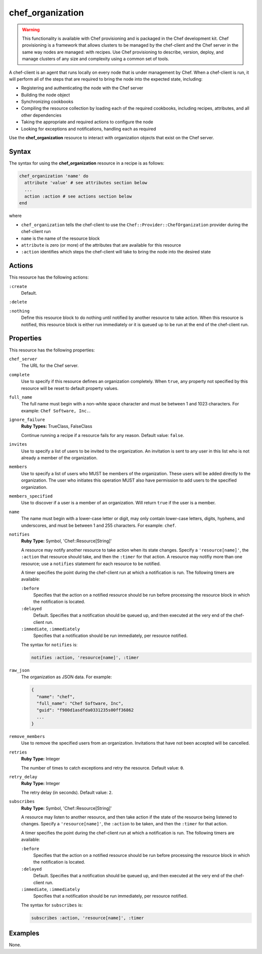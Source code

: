 =====================================================
chef_organization
=====================================================

.. warning:: .. tag notes_provisioning

             This functionality is available with Chef provisioning and is packaged in the Chef development kit. Chef provisioning is a framework that allows clusters to be managed by the chef-client and the Chef server in the same way nodes are managed: with recipes. Use Chef provisioning to describe, version, deploy, and manage clusters of any size and complexity using a common set of tools.

             .. end_tag

.. tag chef_client_summary

A chef-client is an agent that runs locally on every node that is under management by Chef. When a chef-client is run, it will perform all of the steps that are required to bring the node into the expected state, including:

* Registering and authenticating the node with the Chef server
* Building the node object
* Synchronizing cookbooks
* Compiling the resource collection by loading each of the required cookbooks, including recipes, attributes, and all other dependencies
* Taking the appropriate and required actions to configure the node
* Looking for exceptions and notifications, handling each as required

.. end_tag

Use the **chef_organization** resource to interact with organization objects that exist on the Chef server.

Syntax
=====================================================
The syntax for using the **chef_organization** resource in a recipe is as follows:

.. code-block:: ruby

   chef_organization 'name' do
     attribute 'value' # see attributes section below
     ...
     action :action # see actions section below
   end

where

* ``chef_organization`` tells the chef-client to use the ``Chef::Provider::ChefOrganization`` provider during the chef-client run
* ``name`` is the name of the resource block
* ``attribute`` is zero (or more) of the attributes that are available for this resource
* ``:action`` identifies which steps the chef-client will take to bring the node into the desired state

Actions
=====================================================
This resource has the following actions:

``:create``
   Default.

``:delete``

``:nothing``
   .. tag resources_common_actions_nothing

   Define this resource block to do nothing until notified by another resource to take action. When this resource is notified, this resource block is either run immediately or it is queued up to be run at the end of the chef-client run.

   .. end_tag

Properties
=====================================================
This resource has the following properties:

``chef_server``
   The URL for the Chef server.

``complete``
   Use to specify if this resource defines an organization completely. When ``true``, any property not specified by this resource will be reset to default property values.

``full_name``
   The full name must begin with a non-white space character and must be between 1 and 1023 characters. For example: ``Chef Software, Inc.``.

``ignore_failure``
   **Ruby Types:** TrueClass, FalseClass

   Continue running a recipe if a resource fails for any reason. Default value: ``false``.

``invites``
   Use to specify a list of users to be invited to the organization. An invitation is sent to any user in this list who is not already a member of the organization.

``members``
   Use to specify a list of users who MUST be members of the organization. These users will be added directly to the organization. The user who initiates this operation MUST also have permission to add users to the specified organization.

``members_specified``
   Use to discover if a user is a member of an organization. Will return ``true`` if the user is a member.

``name``
   The name must begin with a lower-case letter or digit, may only contain lower-case letters, digits, hyphens, and underscores, and must be between 1 and 255 characters. For example: ``chef``.

``notifies``
   **Ruby Type:** Symbol, 'Chef::Resource[String]'

   .. tag resources_common_notification_notifies

   A resource may notify another resource to take action when its state changes. Specify a ``'resource[name]'``, the ``:action`` that resource should take, and then the ``:timer`` for that action. A resource may notifiy more than one resource; use a ``notifies`` statement for each resource to be notified.

   .. end_tag

   .. tag resources_common_notification_timers

   A timer specifies the point during the chef-client run at which a notification is run. The following timers are available:

   ``:before``
      Specifies that the action on a notified resource should be run before processing the resource block in which the notification is located.

   ``:delayed``
      Default. Specifies that a notification should be queued up, and then executed at the very end of the chef-client run.

   ``:immediate``, ``:immediately``
      Specifies that a notification should be run immediately, per resource notified.

   .. end_tag

   .. tag resources_common_notification_notifies_syntax

   The syntax for ``notifies`` is:

   .. code-block:: ruby

      notifies :action, 'resource[name]', :timer

   .. end_tag

``raw_json``
   The organization as JSON data. For example:

   .. code-block:: none

      {
        "name": "chef",
        "full_name": "Chef Software, Inc",
        "guid": "f980d1asdfda0331235s00ff36862
        ...
      }

``remove_members``
   Use to remove the specified users from an organization. Invitations that have not been accepted will be cancelled.

``retries``
   **Ruby Type:** Integer

   The number of times to catch exceptions and retry the resource. Default value: ``0``.

``retry_delay``
   **Ruby Type:** Integer

   The retry delay (in seconds). Default value: ``2``.

``subscribes``
   **Ruby Type:** Symbol, 'Chef::Resource[String]'

   .. tag resources_common_notification_subscribes

   A resource may listen to another resource, and then take action if the state of the resource being listened to changes. Specify a ``'resource[name]'``, the ``:action`` to be taken, and then the ``:timer`` for that action.

   .. end_tag

   .. tag resources_common_notification_timers

   A timer specifies the point during the chef-client run at which a notification is run. The following timers are available:

   ``:before``
      Specifies that the action on a notified resource should be run before processing the resource block in which the notification is located.

   ``:delayed``
      Default. Specifies that a notification should be queued up, and then executed at the very end of the chef-client run.

   ``:immediate``, ``:immediately``
      Specifies that a notification should be run immediately, per resource notified.

   .. end_tag

   .. tag resources_common_notification_subscribes_syntax

   The syntax for ``subscribes`` is:

   .. code-block:: ruby

      subscribes :action, 'resource[name]', :timer

   .. end_tag

.. 
.. Providers
.. =====================================================
.. .. include:: ../includes_resources_common/includes_resources_common_provider.rst
.. 
.. .. include:: ../includes_resources_common/includes_resources_common_provider_attributes.rst
.. 
.. .. include:: ../includes_resources/includes_resource_chef_organization_providers.rst
..

Examples
=====================================================
None.
